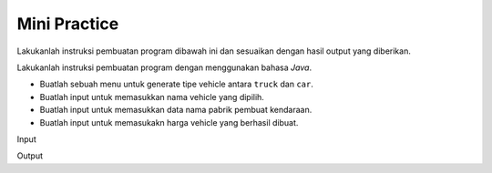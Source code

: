 Mini Practice
===================

Lakukanlah instruksi pembuatan program dibawah ini dan sesuaikan dengan hasil output yang diberikan.

Lakukanlah instruksi pembuatan program dengan menggunakan bahasa *Java*.

- Buatlah sebuah menu untuk generate tipe vehicle antara ``truck`` dan ``car``.
- Buatlah input untuk memasukkan nama vehicle yang dipilih.
- Buatlah input untuk memasukkan data nama pabrik pembuat kendaraan.
- Buatlah input untuk memasukakn harga vehicle yang berhasil dibuat. 

Input 

.. code:: console 
    Vehicle Generator
    =================
    1. Generate Truck
    2. Generate Truck
    >> 1
    Masukkan nama vehicle? Tronton Truck 
    Masukkan nama pabrik pembuat? Volvo
    Masukkan harga vehicle? 400000


Output 


.. code:: console
    Result Generator
    =================
    Nama kendaraan: Tronton Truck 
    Nama pabrik: Volvo 
    Harga kendaraan: 400000
    Tipe kendaraan: Truck 
    Status: Selesai
    